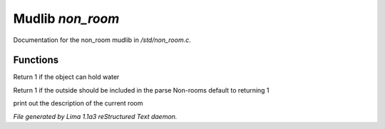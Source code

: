 Mudlib *non_room*
******************

Documentation for the non_room mudlib in */std/non_room.c*.

Functions
=========
.. c:function:: int can_hold_water()

Return 1 if the object can hold water


.. c:function:: int parent_environment_accessible()

Return 1 if the outside should be included in the parse
Non-rooms default to returning 1


.. c:function:: void do_looking(int force_long_desc)

print out the description of the current room



*File generated by Lima 1.1a3 reStructured Text daemon.*
